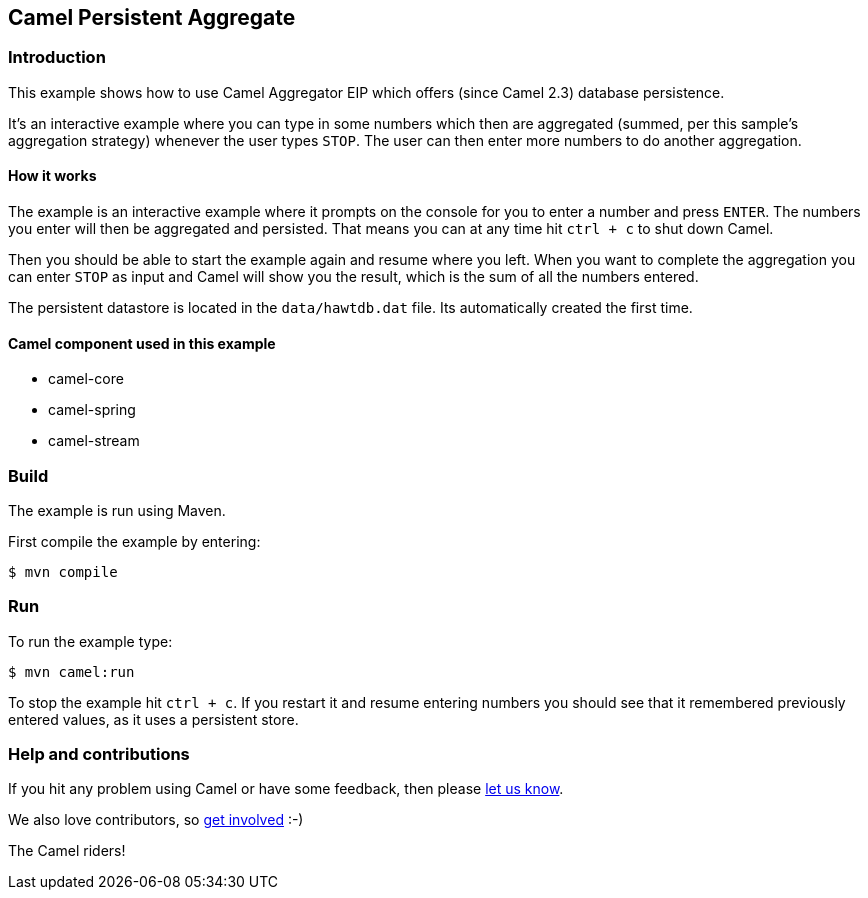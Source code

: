 == Camel Persistent Aggregate

=== Introduction

This example shows how to use Camel Aggregator EIP which offers (since
Camel 2.3) database persistence.

It's an interactive example where you can type in some numbers which
then are aggregated (summed, per this sample's aggregation strategy)
whenever the user types `STOP`.
The user can then enter more numbers to do another aggregation.

==== How it works

The example is an interactive example where it prompts on the console for
you to enter a number and press `ENTER`. The numbers you enter will
then be aggregated and persisted. That means you can at any time hit
`ctrl + c` to shut down Camel.

Then you should be able to start the example again and resume where you
left. When you want to complete the aggregation you can enter `STOP`
as input and Camel will show you the result, which is the sum of all the
numbers entered.

The persistent datastore is located in the `data/hawtdb.dat` file. Its
automatically created the first time.

==== Camel component used in this example

* camel-core
* camel-spring
* camel-stream

=== Build

The example is run using Maven.

First compile the example by entering:

[source,sh]
----
$ mvn compile
----

=== Run

To run the example type:

[source,sh]
----
$ mvn camel:run
----

To stop the example hit `ctrl + c`. If you restart it and resume entering
numbers you should see that it remembered previously entered values, as
it uses a persistent store.

=== Help and contributions

If you hit any problem using Camel or have some feedback, then please
https://camel.apache.org/community/support/[let us know].

We also love contributors, so
https://camel.apache.org/community/contributing/[get involved] :-)

The Camel riders!
